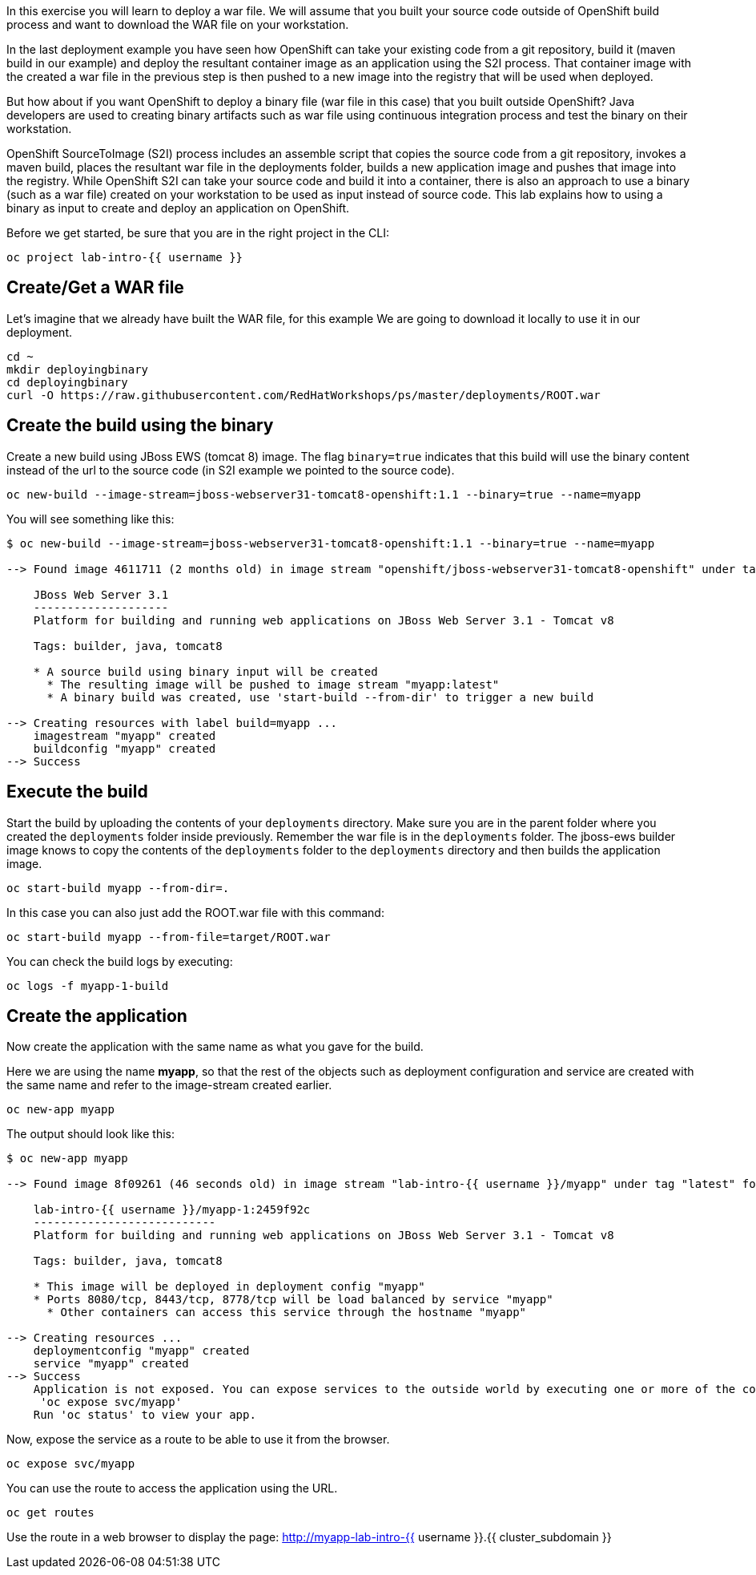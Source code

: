 

In this exercise you will learn to deploy a war file. We will assume that you built your source code outside of OpenShift build process and want to download the WAR file on your workstation.

In the last deployment example you have seen how OpenShift can take your existing code from a git repository, build it (maven build in our example) and deploy the resultant container image as an application using the S2I process. That container image with the created a war file in the previous step is then pushed to a new image into the registry that will be used when deployed.


But how about if you want OpenShift to deploy a binary file (war file in this case) that you built outside OpenShift? Java developers are used to creating binary artifacts such as war file using continuous integration process and test the binary on their workstation.

OpenShift SourceToImage (S2I) process includes an assemble script that copies the source code from a git repository, invokes a maven build, places the resultant war file in the deployments folder, builds a new application image and pushes that image into the registry. While OpenShift S2I can take your source code and build it into a container, there is also an approach to use a binary (such as a war file) created on your workstation to be used as input instead of source code. This lab explains how to using a binary as input to create and deploy an application on OpenShift.


Before we get started, be sure that you are in the right project in the CLI:

[source,bash,role="execute"]
----
oc project lab-intro-{{ username }}
----

## Create/Get a WAR file 

Let's imagine that we already have built the WAR file, for this example We are going to download it locally to use it in our deployment.

[source,bash,role="execute"]
----
cd ~
mkdir deployingbinary
cd deployingbinary
curl -O https://raw.githubusercontent.com/RedHatWorkshops/ps/master/deployments/ROOT.war
----

## Create the build using the binary

Create a new build using JBoss EWS (tomcat 8) image. The flag `binary=true` indicates that this build will use the binary content instead of the url to the source code (in S2I example we pointed to the source code).

[source,bash,role="execute"]
----
oc new-build --image-stream=jboss-webserver31-tomcat8-openshift:1.1 --binary=true --name=myapp
----

You will see something like this:

----
$ oc new-build --image-stream=jboss-webserver31-tomcat8-openshift:1.1 --binary=true --name=myapp

--> Found image 4611711 (2 months old) in image stream "openshift/jboss-webserver31-tomcat8-openshift" under tag "1.1" for "jboss-webserver31-tomcat8-openshift:1.1"

    JBoss Web Server 3.1
    --------------------
    Platform for building and running web applications on JBoss Web Server 3.1 - Tomcat v8

    Tags: builder, java, tomcat8

    * A source build using binary input will be created
      * The resulting image will be pushed to image stream "myapp:latest"
      * A binary build was created, use 'start-build --from-dir' to trigger a new build

--> Creating resources with label build=myapp ...
    imagestream "myapp" created
    buildconfig "myapp" created
--> Success
----


## Execute the build

Start the build by uploading the contents of your `deployments`
directory. Make sure you are in the parent folder where you created the
`deployments` folder inside previously. Remember the war file is in the
`deployments` folder. The jboss-ews builder image knows to copy the
contents of the `deployments` folder to the `deployments` directory and
then builds the application image.



[source,bash,role="execute"]
----
oc start-build myapp --from-dir=.
----

In this case you can also just add the ROOT.war file with this command:

----
oc start-build myapp --from-file=target/ROOT.war
----

You can check the build logs by executing:

[source,bash,role="execute"]
----
oc logs -f myapp-1-build
----

## Create the application

Now create the application with the same name as what you gave for the
build.

Here we are using the name *myapp*, so that the rest of the objects such
as deployment configuration and service are created with the same name
and refer to the image-stream created earlier.

[source,bash,role="execute"]
----
oc new-app myapp 
----

The output should look like this:

----
$ oc new-app myapp 

--> Found image 8f09261 (46 seconds old) in image stream "lab-intro-{{ username }}/myapp" under tag "latest" for "myapp"

    lab-intro-{{ username }}/myapp-1:2459f92c
    ---------------------------
    Platform for building and running web applications on JBoss Web Server 3.1 - Tomcat v8

    Tags: builder, java, tomcat8

    * This image will be deployed in deployment config "myapp"
    * Ports 8080/tcp, 8443/tcp, 8778/tcp will be load balanced by service "myapp"
      * Other containers can access this service through the hostname "myapp"

--> Creating resources ...
    deploymentconfig "myapp" created
    service "myapp" created
--> Success
    Application is not exposed. You can expose services to the outside world by executing one or more of the commands below:
     'oc expose svc/myapp'
    Run 'oc status' to view your app.
----

Now, expose the service as a route to be able to use it from the
browser.

[source,bash,role="execute"]
----
oc expose svc/myapp
----

You can use the route to access the application using the URL.

[source,bash,role="execute"]
----
oc get routes
----

Use the route in a web browser to display the page: http://myapp-lab-intro-{{ username }}.{{ cluster_subdomain }}

